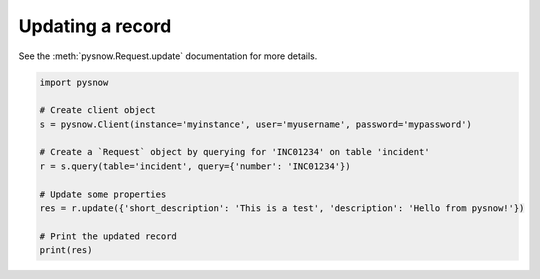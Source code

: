 Updating a record
-----------------

See the :meth:`pysnow.Request.update` documentation for more details.

.. code-block:: python

   import pysnow

   # Create client object
   s = pysnow.Client(instance='myinstance', user='myusername', password='mypassword')

   # Create a `Request` object by querying for 'INC01234' on table 'incident'
   r = s.query(table='incident', query={'number': 'INC01234'})

   # Update some properties
   res = r.update({'short_description': 'This is a test', 'description': 'Hello from pysnow!'})

   # Print the updated record
   print(res)

